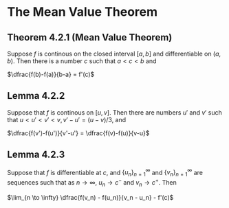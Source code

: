 * The Mean Value Theorem

** Theorem 4.2.1 (Mean Value Theorem)

Suppose $f$ is continous on the closed interval $[a,b]$ and
differentiable on $(a,b)$. Then there is a number $c$ such that $a < c
< b$ and

$\dfrac{f(b)-f(a)}{b-a} = f'(c)$

** Lemma 4.2.2

Suppose that $f$ is continous on $[u,v]$. Then there are numbers $u'$
and $v'$ such that $u < u' < v' < v, v'-u' = (u-v)/3$, and

$\dfrac{f(v')-f(u')}{v'-u'} = \dfrac{f(v)-f(u)}{v-u}$

** Lemma 4.2.3

Suppose that $f$ is differentiable at $c$, and
$\{u_n\}_{n=1}^{\infty}$ and $\{v_n\}_{n=1}^{\infty}$ are sequences
such that as $n \to \infty$, $u_n \to c^{-}$ and $v_n \to c^{+}$. Then

$\lim_{n \to \infty} \dfrac{f(v_n) - f(u_n)}{v_n - u_n} - f'(c)$
